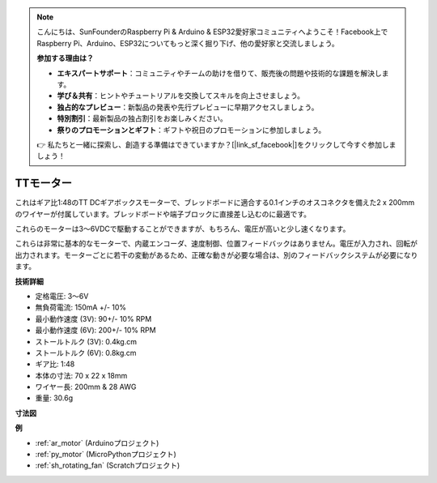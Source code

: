 .. note::

    こんにちは、SunFounderのRaspberry Pi & Arduino & ESP32愛好家コミュニティへようこそ！Facebook上でRaspberry Pi、Arduino、ESP32についてもっと深く掘り下げ、他の愛好家と交流しましょう。

    **参加する理由は？**

    - **エキスパートサポート**：コミュニティやチームの助けを借りて、販売後の問題や技術的な課題を解決します。
    - **学び＆共有**：ヒントやチュートリアルを交換してスキルを向上させましょう。
    - **独占的なプレビュー**：新製品の発表や先行プレビューに早期アクセスしましょう。
    - **特別割引**：最新製品の独占割引をお楽しみください。
    - **祭りのプロモーションとギフト**：ギフトや祝日のプロモーションに参加しましょう。

    👉 私たちと一緒に探索し、創造する準備はできていますか？[|link_sf_facebook|]をクリックして今すぐ参加しましょう！

.. _cpn_tt_motor:

TTモーター
==============

.. image:: img/tt_motor.jpg
    :width: 400
    :align: center

これはギア比1:48のTT DCギアボックスモーターで、ブレッドボードに適合する0.1インチのオスコネクタを備えた2 x 200mmのワイヤーが付属しています。ブレッドボードや端子ブロックに直接差し込むのに最適です。

これらのモーターは3〜6VDCで駆動することができますが、もちろん、電圧が高いと少し速くなります。

これらは非常に基本的なモーターで、内蔵エンコーダ、速度制御、位置フィードバックはありません。電圧が入力され、回転が出力されます。モーターごとに若干の変動があるため、正確な動きが必要な場合は、別のフィードバックシステムが必要になります。

**技術詳細**

* 定格電圧: 3〜6V
* 無負荷電流: 150mA +/- 10%
* 最小動作速度 (3V): 90+/- 10% RPM
* 最小動作速度 (6V): 200+/- 10% RPM
* ストールトルク (3V): 0.4kg.cm
* ストールトルク (6V): 0.8kg.cm
* ギア比: 1:48
* 本体の寸法: 70 x 22 x 18mm
* ワイヤー長: 200mm & 28 AWG
* 重量: 30.6g

**寸法図**

.. image:: img/motor_size.jpg

**例**

* :ref:`ar_motor` (Arduinoプロジェクト)
* :ref:`py_motor` (MicroPythonプロジェクト)
* :ref:`sh_rotating_fan` (Scratchプロジェクト)
